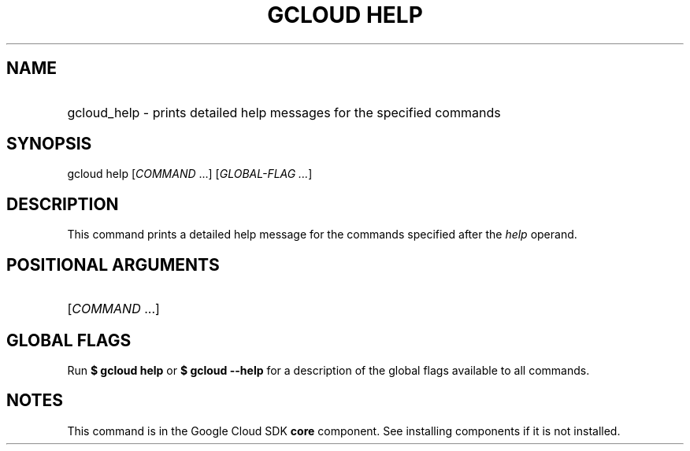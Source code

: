 .TH "GCLOUD HELP" "1" "" "" ""
.ie \n(.g .ds Aq \(aq
.el       .ds Aq '
.nh
.ad l
.SH "NAME"
.HP
gcloud_help \- prints detailed help messages for the specified commands
.SH "SYNOPSIS"
.sp
gcloud help [\fICOMMAND\fR \&...] [\fIGLOBAL\-FLAG \&...\fR]
.SH "DESCRIPTION"
.sp
This command prints a detailed help message for the commands specified after the \fIhelp\fR operand\&.
.SH "POSITIONAL ARGUMENTS"
.HP
[\fICOMMAND\fR \&...]
.RE
.SH "GLOBAL FLAGS"
.sp
Run \fB$ \fR\fBgcloud\fR\fB help\fR or \fB$ \fR\fBgcloud\fR\fB \-\-help\fR for a description of the global flags available to all commands\&.
.SH "NOTES"
.sp
This command is in the Google Cloud SDK \fBcore\fR component\&. See installing components if it is not installed\&.

